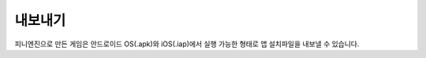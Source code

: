 .. PiniEngine documentation master file, created by
   sphinx-quickstart on Wed Dec 10 17:29:29 2014.
   You can adapt this file completely to your liking, but it should at least
   contain the root `toctree` directive.

내보내기
======================================

피니엔진으로 만든 게임은 안드로이드 OS(.apk)와 iOS(.iap)에서 실행 가능한 형태로 앱 설치파일을 내보낼 수 있습니다.